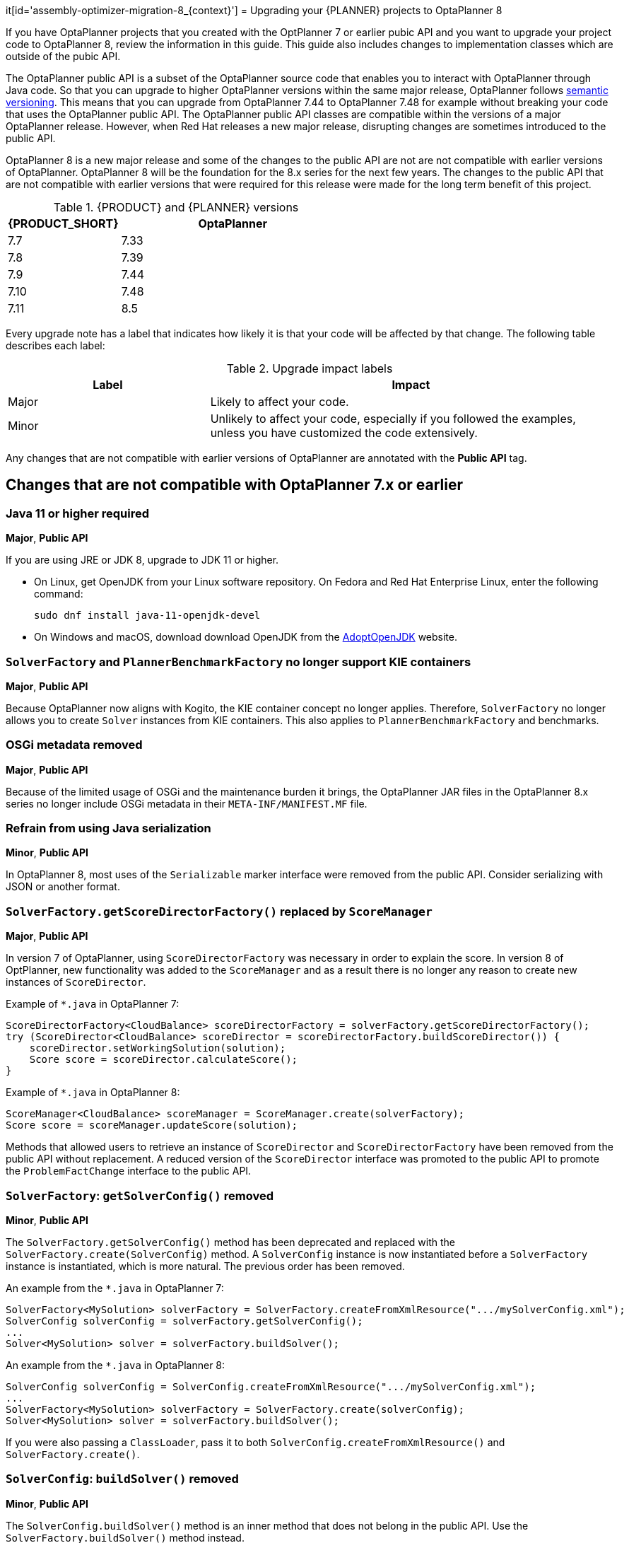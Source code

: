 it[id='assembly-optimizer-migration-8_{context}']
= Upgrading your {PLANNER} projects to OptaPlanner 8

If you have OptaPlanner projects that you created with the OptPlanner 7 or earlier pubic API and you want to upgrade your project code to OptaPlanner 8, review the information in this guide. This guide also includes changes to implementation classes which are outside of the pubic API.

The OptaPlanner public API is a subset of the OptaPlanner source code that enables you to interact with OptaPlanner through Java code. So that you can upgrade to higher OptaPlanner versions within the same major release, OptaPlanner follows https://semver.org/[semantic versioning]. This means that you can upgrade from OptaPlanner 7.44 to OptaPlanner 7.48 for example without breaking your code that uses the OptaPlanner public API. The OptaPlanner public API classes are compatible within the versions of a major OptaPlanner release. However, when Red Hat releases a new major release, disrupting changes are sometimes introduced to the public API.

OptaPlanner 8 is a new major release and some of the changes to the public API are not are not compatible with earlier versions of OptaPlanner. OptaPlanner 8 will be the foundation for the 8.x series for the next few years. The changes to the public API that are not compatible with earlier versions that were required for this release were made for the long term benefit of this project.


.{PRODUCT} and {PLANNER} versions
[cols="1,2", options="header"]
|===

|{PRODUCT_SHORT}
|OptaPlanner

|7.7
|7.33

|7.8
|7.39

|7.9
|7.44

|7.10
|7.48

|7.11
|8.5

|===


Every upgrade note has a label that indicates how likely it is that your code will be affected by that change. The following table describes each label:

.Upgrade impact labels
[cols="1,2", options="header"]
|===

|Label
|Impact

|Major
|Likely to affect your code.

|Minor
|Unlikely to affect your code, especially if you followed the examples, unless you have customized the code extensively.

|===


Any changes that are not compatible with earlier versions of OptaPlanner are annotated with the *Public API* tag.

== Changes that are not compatible with OptaPlanner 7.x or earlier

[discrete]
=== Java 11 or higher required
*Major*, *Public API*

If you are using JRE or JDK 8, upgrade to JDK 11 or higher.

* On Linux, get OpenJDK from your Linux software repository.
On Fedora and Red Hat Enterprise Linux, enter the following command:
+
[source, bash]
----
sudo dnf install java-11-openjdk-devel
----

* On Windows and macOS, download download OpenJDK from the https://adoptopenjdk.net[AdoptOpenJDK] website.

[discrete]
=== `SolverFactory` and `PlannerBenchmarkFactory` no longer support KIE containers
*Major*, *Public API*

Because OptaPlanner now aligns with Kogito, the KIE container concept no longer applies.
Therefore, `SolverFactory` no longer allows you to create `Solver` instances from KIE containers. This also applies to `PlannerBenchmarkFactory` and benchmarks.

[discrete]
=== OSGi metadata removed
*Major*, *Public API*

Because of the limited usage of OSGi and the maintenance burden it brings, the OptaPlanner JAR files in the OptaPlanner 8.x series no longer include OSGi metadata in their `META-INF/MANIFEST.MF` file.

[discrete]
=== Refrain from using Java serialization
*Minor*, *Public API*

In OptaPlanner 8, most uses of the `Serializable` marker interface were removed from the public API. Consider serializing with JSON or another format.

[discrete]
=== `SolverFactory.getScoreDirectorFactory()` replaced by `ScoreManager`
*Major*, *Public API*

In version 7 of OptaPlanner, using `ScoreDirectorFactory` was necessary in order to explain the score.
In version 8 of OptPlanner, new functionality was added to the `ScoreManager` and as a result there is no longer any reason to create new instances of `ScoreDirector`.

Example of `*.java` in OptaPlanner 7:

[source,java]
----
ScoreDirectorFactory<CloudBalance> scoreDirectorFactory = solverFactory.getScoreDirectorFactory();
try (ScoreDirector<CloudBalance> scoreDirector = scoreDirectorFactory.buildScoreDirector()) {
    scoreDirector.setWorkingSolution(solution);
    Score score = scoreDirector.calculateScore();
}
----

Example of `*.java` in OptaPlanner 8:

[source,java]
----
ScoreManager<CloudBalance> scoreManager = ScoreManager.create(solverFactory);
Score score = scoreManager.updateScore(solution);
----

Methods that allowed users to retrieve an instance of `ScoreDirector` and `ScoreDirectorFactory` have been removed from the public API without replacement.
A reduced version of the `ScoreDirector` interface was promoted to the public API to promote the
`ProblemFactChange` interface to the public API.

[discrete]
=== `SolverFactory`: `getSolverConfig()` removed
*Minor*, *Public API*

The `SolverFactory.getSolverConfig()` method has been deprecated and replaced with the `SolverFactory.create(SolverConfig)` method.
A `SolverConfig` instance is now instantiated before a `SolverFactory` instance is instantiated, which is more natural.
The previous order has been removed.

An example from the `*.java` in OptaPlanner 7:

[source,java]
----
SolverFactory<MySolution> solverFactory = SolverFactory.createFromXmlResource(".../mySolverConfig.xml");
SolverConfig solverConfig = solverFactory.getSolverConfig();
...
Solver<MySolution> solver = solverFactory.buildSolver();
----

An example from the `*.java` in OptaPlanner 8:

[source,java]
----
SolverConfig solverConfig = SolverConfig.createFromXmlResource(".../mySolverConfig.xml");
...
SolverFactory<MySolution> solverFactory = SolverFactory.create(solverConfig);
Solver<MySolution> solver = solverFactory.buildSolver();
----

If you were also passing a `ClassLoader`, pass it to both `SolverConfig.createFromXmlResource()` and `SolverFactory.create()`.

[discrete]
=== `SolverConfig`: `buildSolver()` removed
*Minor*, *Public API*

The `SolverConfig.buildSolver()` method is an inner method that does not belong in the public API.
Use the `SolverFactory.buildSolver()` method instead.

An example from the `*.java` in OptaPlanner 7:

[source,java]
----
SolverConfig solverConfig = SolverConfig.createFromXmlResource(".../mySolverConfig.xml");
...
Solver<MySolution> solver = solverConfig.buildSolver();
----

An example from the `*.java` in OptaPlanner 8:

[source,java]
----
SolverConfig solverConfig = SolverConfig.createFromXmlResource(".../mySolverConfig.xml");
...
SolverFactory<MySolution> solverFactory = SolverFactory.create(solverConfig);
Solver<MySolution> solver = solverFactory.buildSolver();
----

[discrete]
=== `PlannerBenchmarkConfig`: `buildPlannerBenchmark()` removed
*Minor*, *Public API*

The `PlannerBenchmarkConfig.buildPlannerBenchmark()` method is an inner method that does not belong in the public API.
Use the `PlannerBenchmarkFactory.buildPlannerBenchmark()` method instead.

An example from the `*.java` in OptaPlanner 7:

[source,java]
----
PlannerBenchmarkConfig benchmarkConfig = PlannerBenchmarkConfig.createFromXmlResource(
        ".../cloudBalancingBenchmarkConfig.xml");
...
PlannerBenchmark benchmark = benchmarkFactory.buildPlannerBenchmark();
----

An example from the `*.java` in OptaPlanner 8:

[source,java]
----
PlannerBenchmarkConfig benchmarkConfig = PlannerBenchmarkConfig.createFromXmlResource(
        ".../cloudBalancingBenchmarkConfig.xml");
...
PlannerBenchmarkFactory benchmarkFactory = PlannerBenchmarkFactory.create(benchmarkConfig);
PlannerBenchmark benchmark = benchmarkFactory.buildPlannerBenchmark();
----

[discrete]
=== `SolverFactory`: `cloneSolverFactory()` removed
*Minor*, *Public API*

The `SolverFactory.cloneSolverFactory()` method has been deprecated and replaced with the `new SolverConfig(SolverConfig)` copy constructors and the `SolverFactory.cloneSolverFactory()` method has been removed.

An example from the `*.java` in OptaPlanner 7:

[source,java]
----
private SolverFactory<MySolution> base;

public void userRequest(..., long userInput) {
    SolverFactory<MySolution> solverFactory = base.cloneSolverFactory();
    solverFactory.getSolverConfig()
            .getTerminationConfig()
            .setMinutesSpentLimit(userInput);
    Solver<MySolution> solver = solverFactory.buildSolver();
    ...
}
----

An example from the `*.java` in OptaPlanner 8:

[source,java]
----
private SolverConfig base;

public void userRequest(..., long userInput) {
    SolverConfig solverConfig = new SolverConfig(base); // Copy it
    solverConfig.getTerminationConfig()
            .setMinutesSpentLimit(userInput);
    SolverFactory<MySolution> solverFactory = SolverFactory.create(solverConfig);
    Solver<MySolution> solver = solverFactory.buildSolver();
    ...
}
----

[discrete]
=== `SolverFactory`: `createEmpty()` removed
*Minor*, *Public API*

The `SolverFactory.createEmpty()` method has been deprecated and replaced with the `new SolverConfig()` method.
The `SolverFactory.createEmpty()` method has been removed.

An example from the `*.java` in OptaPlanner 7:

[source,java]
----
SolverFactory<MySolution> solverFactory = SolverFactory.createEmpty();
SolverConfig solverConfig = solverFactory.getSolverConfig()
...
Solver<MySolution> solver = solverFactory.buildSolver();
----

An example from the `*.java` in OptaPlanner 8:

[source,java]
----
SolverConfig solverConfig = new SolverConfig();
...
SolverFactory<MySolution> solverFactory = SolverFactory.create(solverConfig);
Solver<MySolution> solver = solverFactory.buildSolver();
----

[discrete]
=== XML <solver/> root element now belongs to the https://www.optaplanner.org/xsd/solver namespace
*Major*, *Public API*

OptaPlanner now provides an XML schema definition for the solver configuration.
Although OptaPlanner retains compatibility with previous versions of the existing XML configuration,
migrating to the XSD is strongly recommended because OptaPlanner might support only valid configuration XML in the future.

An example from the `*SolverConfig.xml` file in OptaPlanner 7:

[source,xml]
----
<?xml version="1.0" encoding="UTF-8"?>
<solver>
  ...
</solver>
----

An example from the `*SolverConfig.xml` file in OptaPlanner 8:

[source,xml]
----
<?xml version="1.0" encoding="UTF-8"?>
<solver xmlns="https://www.optaplanner.org/xsd/solver" xmlns:xsi="http://www.w3.org/2001/XMLSchema-instance" xsi:schemaLocation="https://www.optaplanner.org/xsd/solver https://www.optaplanner.org/xsd/solver/solver.xsd">
  ...
</solver>
----

Using the XSD might require reordering some of the XML elements of the configuration.
Use code completion in the IDE to migrate to a valid XML.

[discrete]
=== Property `subPillarEnabled` in move selector configuration has been removed
*Minor*, *Public API*

The `subPillarEnabled` property on `PillarSwapMoveSelector` and `PillarChangeMoveSelector` has been deprecated and replaced by a new property, `subPillarType`.
The `subPillarEnabled` property has been removed.

An example from the `*SolverConfig.xml` and `*BenchmarkConfig.xml` files in OptaPlanner 7:

[source,xml]
----
      <pillar...MoveSelector>
        ...
        <pillarSelector>
          <subPillarEnabled>false</subPillarEnabled>
          ...
        </pillarSelector>
        ...
      </pillar...MoveSelector>
----

An example from the `*SolverConfig.xml` and `*BenchmarkConfig.xml` files in OptaPlanner 8:

[source,xml]
----
      <pillar...MoveSelector>
        <subPillarType>NONE</subPillarType>
        <pillarSelector>
          ...
        </pillarSelector>
        ...
      </pillar...MoveSelector>
----

[discrete]
=== `Solver`: `getScoreDirectorFactory()` removed
*Major*, *Public API*

The `getScoreDirectorFactory()` method has been deprecated and has now been removed from both `Solver` and
`SolverFactory` classes.

You no longer need to create a `Solver` instance just to calculate or explain a score in the UI.
Use the `ScoreManager` API instead.

An example from the `*.java` in OptaPlanner 7:

[source,java]
----
SolverFactory<VehicleRoutingSolution> solverFactory = SolverFactory.createFromXmlResource(...);
Solver<VehicleRoutingSolution> solver = solverFactory.buildSolver();
uiScoreDirectorFactory = solver.getScoreDirectorFactory();
...
----

An example from the `*.java` in OptaPlanner 8:

[source,java]
----
SolverFactory<VehicleRoutingSolution> solverFactory = SolverFactory.createFromXmlResource(...);
ScoreManager<VehicleRoutingSolution> scoreManager = ScoreManager.create(solverFactory);
...
----

`ScoreDirectorFactory` should not be used anymore, as it's always been outside the public API and all of its functionality is exposed in various parts of the public API.

[discrete]
=== `Solver.explainBestScore()` removed
*Major*, *Public API*

The `explainBestScore()` method on the `Solver` interface has been deprecated in 7.x and now removed.
The same information can be obtained through the new `ScoreManager` API.

Red Hat recommends that you do not parse the results of this method call in any way.

An example from the `*.java` in OptaPlanner 7:

[source,java]
----
solver = ...;
scoreExplanation = solver.explainBestScore();
----

An example from the `*.java` in OptaPlanner 8:

[source,java]
----
MySolution solution = ...;
ScoreManager<MySolution> scoreManager = ...;
scoreExplanation = scoreManager.explainScore(solution);
----

[discrete]
=== ``Solver``'s `getBestSolution()`, `getBestScore()` and `getTimeMillisSpent()` removed
*Minor*, *Public API*

Several methods on the `Solver` interface have been deprecated in 7.x and have been removed.
You can obtain the same information by registering an `EventListener` through the `Solver.addEventListener(...)`.

An example from the `*.java` in OptaPlanner 7:

[source,java]
----
solver = ...;
solution = solver.getBestSolution();
score = solver.getBestScore();
timeMillisSpent = solver.getTimeMillisSpent();
----

An example from the `*.java` in OptaPlanner 8:

[source,java]
----
solver = ...;
solver.addEventListener(event -> {
    solution = event.getNewBestSolution();
    score = event.getNewBestScore();
    timeMillisSpent = event.getTimeMillisSpent();
});
----

[discrete]
=== Annotation scanning has been removed
*Major*, *Public API*

The `<scanAnnotatedClasses/>` directive in solver configuration has been deprecated in 7.x and now removed.

An example from the `*.xml` file in OptaPlanner 7:

[source,xml]
----
<solver>
    ...
    <scanAnnotatedClasses/>
    ...
</solver>
----

An example from the `*.xml` file in OptaPlanner 8:

[source,xml]
----
<solver>
    ...
    <solutionClass>...</solutionClass>
    <entityClass>...</entityClass>
    ...
</solver>
----

[discrete]
=== New package for `@PlanningFactProperty` and `@PlanningFactCollectionProperty`
*Major*, *Public API*

The `@PlanningFactProperty` and `@PlanningFactCollectionProperty` now share the same package with other similar annotations, such as `@PlanningSolution`.
The old annotations have been deprecated in 7.x and removed.

An example from the `*.java` in OptaPlanner 7:

[source,java]
----
import org.optaplanner.core.api.domain.solution.drools.ProblemFactCollectionProperty;
import org.optaplanner.core.api.domain.solution.drools.ProblemFactProperty;
----

An example from the `*.java` in OptaPlanner 8:

[source,java]
----
import org.optaplanner.core.api.domain.solution.ProblemFactCollectionProperty;
import org.optaplanner.core.api.domain.solution.ProblemFactProperty;
----

[discrete]
=== `filterClassList` replaced by a single filterClass
*Minor*, *Public API*

The configuration of `EntitySelector`, `ValueSelector` and `MoveSelector` now has a single filter class in both the configuration API and the solver configuration XML.

In practice, you do not need multiple selection filter classes often, and you can replace them with a single selection filter class that implements the logic of all of them.
Passing a single selection class now requires less boilerplate code.

An example from the `*.java` file in OptaPlanner 7:

[source,java]
----
ValueSelectorConfig valueSelectorConfig = new ValueSelectorConfig();
valueSelectorConfig.setFilterClassList(Collections.singletonList(MySelectionFilterClass.class));
----

An example from the `*.java` file in OptaPlanner 8:

[source,java]
----
ValueSelectorConfig valueSelectorConfig = new ValueSelectorConfig();
valueSelectorConfig.setFilterClass(MySelectionFilterClass.class);
----

.Replacing multiple selection filter classes with a single selection filter class

An example from the `*.xml` file in OptaPlanner 7:

[source,xml]
----
<swapMoveSelector>
  <entitySelector>
    <filterClass>com.example.FilterA</filterClass>
    <filterClass>com.example.FilterB</filterClass>
  </entitySelector>
</swapMoveSelector>
----

An example from the `*.java` file in OptaPlanner 7:

[source,java]
----
package com.example;
...
public class FilterA implements SelectionFilter<MySolution, MyPlanningEntity> {

    @Override
    public boolean accept(ScoreDirector<MySolution> scoreDirector, MyPlanningEntity selection) {
        return selection.getValue() < 500;
    }
}
----

[source,java]
----
package com.example;
...
public class FilterB implements SelectionFilter<MySolution, MyPlanningEntity> {

    @Override
    public boolean accept(ScoreDirector<MySolution> scoreDirector, MyPlanningEntity selection) {
        return selection.getOrder() == Order.ASC;
    }
}
----

An example from the `*.xml` file in OptaPlanner 8:

[source,xml]
----
<swapMoveSelector>
  <entitySelector>
    <filterClass>com.example.SingleEntityFilter</filterClass>
  </entitySelector>
</swapMoveSelector>
----

An example from the `*.java` file in OptaPlanner 8:

[source,java]
----
package com.example;
...
public class SingleEntityFilter implements SelectionFilter<MySolution, MyPlanningEntity> {

    @Override
    public boolean accept(ScoreDirector<MySolution> scoreDirector, MyPlanningEntity selection) {
        return selection.getValue() < 500 && selection.getOrder() == Order.ASC;
    }
}
----

[discrete]
=== `AcceptorConfig` renamed to `LocalSearchAcceptorConfig`
*Minor*

This only impacts the configuration API. The solver configuration XML file remains intact.

Naming consistency with other local-search-specific configuration classes has been implemented.

An example from the `*.java` file in OptaPlanner 7:

[source,java]
----
LocalSearchPhaseConfig localSearchPhaseConfig = new LocalSearchPhaseConfig()
        .withAcceptorConfig(new AcceptorConfig().withEntityTabuSize(5));
----

An example from the `*.java` file in OptaPlanner 8:

[source,java]
----
LocalSearchPhaseConfig localSearchPhaseConfig = new LocalSearchPhaseConfig()
        .withAcceptorConfig(new LocalSearchAcceptorConfig().withEntityTabuSize(5));
----

[discrete]
=== Custom properties XML configuration format changes
*Minor*, *Public API*

This issue only impacts the solver configuration XML, specifically `<scoreDirectorFactory/>`, `<moveIteratorFactory/>`,
`<moveListFactory/>`, `<partitionedSearch/>` and `<customPhase/>`.

This change was made to enforce the structure of the configuration XML in build time.

An example from the `*.xml` file in OptaPlanner 7:

[source,xml]
----
<partitionedSearch>
  <solutionPartitionerClass>com.example.MySolutionPartitioner</solutionPartitionerClass>
  <solutionPartitionerCustomProperties>
    <partCount>4</partCount> <!-- a custom property -->
    <minimumProcessListSize>300</minimumProcessListSize> <!-- a custom property -->
  </solutionPartitionerCustomProperties>
</partitionedSearch>
----

An example from the `*.xml` file in OptaPlanner 8:

[source,xml]
----
<partitionedSearch>
  <solutionPartitionerClass>com.example.MySolutionPartitioner</solutionPartitionerClass>
  <solutionPartitionerCustomProperties>
    <property name="partCount" value="4"/> <!-- a custom property -->
    <property name="minimumProcessListSize" value="300"/> <!-- a custom property -->
  </solutionPartitionerCustomProperties>
</partitionedSearch>
----

[discrete]
=== `<variableNameInclude/>` elements are now wrapped by the `<variableNameIncludes/>` element
*Minor*, *Public API*

The update only impacts the solver configuration XML, specifically the `<swapMoveSelector/>` and `<pillarSwapMoveSelector/>`.

The change was made to enforce the structure of the configuration XML in build time.

An example from the `*.xml` file in OptaPlanner 7:

[source,xml]
----
<swapMoveSelector>
  <variableNameInclude>variableA</variableNameInclude>
  <variableNameInclude>variableB</variableNameInclude>
</swapMoveSelector>
----

An example from the `*.xml` file in OptaPlanner 8:

[source,xml]
----
<swapMoveSelector>
  <variableNameIncludes>
    <variableNameInclude>variableA</variableNameInclude>
    <variableNameInclude>variableB</variableNameInclude>
  </variableNameIncludes>
</swapMoveSelector>
----

[discrete]
=== `Solution` interface removed
*Minor*, *Public API*

The `Solution` interface has been deprecated and removed. The `AbstractSolution` interface which is only used by {CENTRAL} has also been removed.

Remove the `Solution` interface, annotate the `getScore()` method with `@PlanningScore`
and replace the `getProblemFacts()` method with a `@ProblemFactCollectionProperty` annotation directly on every problem fact getter (or field).

An example from the `*.java` file in OptaPlanner 7:

[source,java]
----
@PlanningSolution
public class CloudBalance implements Solution<HardSoftScore> {

    private List<CloudComputer> computerList;
    ...

    private HardSoftScore score;

    @ValueRangeProvider(id = "computerRange")
    public List<CloudComputer> getComputerList() {...}

    public HardSoftScore getScore() {...}
    public void setScore(HardSoftScore score) {...}

    public Collection<? extends Object> getProblemFacts() {
        List<Object> facts = new ArrayList<Object>();
        facts.addAll(computerList);
        ...
        return facts;
    }

}
----

An example from the `*.java` file in OptaPlanner 8:

[source,java]
----
@PlanningSolution
public class CloudBalance {

    private List<CloudComputer> computerList;
    ...

    private HardSoftScore score;

    @ValueRangeProvider(id = "computerRange")
    @ProblemFactCollectionProperty
    public List<CloudComputer> getComputerList() {...}

    @PlanningScore
    public HardSoftScore getScore() {...}
    public void setScore(HardSoftScore score) {...}

}
----

For a single problem fact that is not wrapped in a `Collection`, use the `@ProblemFactProperty` annotation, as shown in the following example, with field annotations this time:

An example from the `*.java` file in OptaPlanner 7:

[source,java]
----
@PlanningSolution
public class CloudBalance implements Solution<HardSoftScore> {

    private CloudParametrization parametrization;
    private List<CloudBuilding> buildingList;
    @ValueRangeProvider(id = "computerRange")
    private List<CloudComputer> computerList;
    ...

    public Collection<? extends Object> getProblemFacts() {
        List<Object> facts = new ArrayList<Object>();
        facts.add(parametrization); // not a Collection
        facts.addAll(buildingList);
        facts.addAll(computerList);
        ...
        return facts;
    }

}
----

An example from the `*.java` file in OptaPlanner 8:

[source,java]
----
@PlanningSolution
public class CloudBalance {

    @ProblemFactProperty
    private CloudParametrization parametrization;
    @ProblemFactCollectionProperty
    private List<CloudBuilding> buildingList;
    @ValueRangeProvider(id = "computerRange")
    @ProblemFactCollectionProperty
    private List<CloudComputer> computerList;
    ...

}
----

Don't add the `@ProblemFactCollectionProperty` annotation on getters (or fields) that have a `@PlanningEntityCollectionProperty` annotation.

[discrete]
=== `BestSolutionChangedEvent`: `isNewBestSolutionInitialized()` removed
*Minor*, *Public API*

The `BestSolutionChangedEvent.isNewBestSolutionInitialized()` method has been deprecated and replaced with the `BestSolutionChangedEvent.getNewBestSolution().getScore().isSolutionInitialized()` method. The `BestSolutionChangedEvent.isNewBestSolutionInitialized()` method has been removed.

An example from the `*.java` file in OptaPlanner 7:

[source,java]
----
    public void bestSolutionChanged(BestSolutionChangedEvent<CloudBalance> event) {
        if (event.isEveryProblemFactChangeProcessed()
                && event.isNewBestSolutionInitialized()) {
            ...
        }
    }
----

An example from the `*.java` file in OptaPlanner 8:

[source,java]
----
    public void bestSolutionChanged(BestSolutionChangedEvent<CloudBalance> event) {
        if (event.isEveryProblemFactChangeProcessed()
                && event.getNewBestSolution().getScore().isSolutionInitialized()) {
            ...
        }
    }
----

If you also check `isFeasible()`, it is enough because it also checks if the solution is initialized.

An example from the `*.java` file in OptaPlanner 8:

[source,java]
----
    public void bestSolutionChanged(BestSolutionChangedEvent<CloudBalance> event) {
        if (event.isEveryProblemFactChangeProcessed()
                // isFeasible() checks isSolutionInitialized() too
                && event.getNewBestSolution().getScore().isFeasible()) {
            ...
        }
    }
----

[discrete]
=== `<valueSelector>`: `variableName` is now an attribute
*Minor*, *Public API*

When power-tweaking move selectors, such as `<changeMoveSelector>`, in a use case with multiple planning variables, the `<variableName>` XML element has been replaced by a `variableName="..."` XML attribute.
This change reduces the solver configuration verbosity.
After being deprecated for the entire 7.x series, the old way has now been removed.

An example from the `*SolverConfig.xml` and `*BenchmarkConfig.xml` files in OptaPlanner 7:

[source,xml]
----
  <valueSelector>
    <variableName>room</variableName>
  </valueSelector>
----

An example from the `*SolverConfig.xml` and `*BenchmarkConfig.xml` files in OptaPlanner 8:

[source,xml]
----
  <valueSelector variableName="room"/>
----

[discrete]
=== Partitioned Search: `threadFactoryClass` removed
*Minor*, *Public API*

Now that `<solver>` has supported a `<threadFactoryClass>` element for a while, the `<threadFactoryClass>` element under `<partitionedSearch>` has been removed.

An example from the `*SolverConfig.xml` and `*BenchmarkConfig.xml` files in OptaPlanner 7:

[source,xml]
----
  <solver>
    ...
    <partitionedSearch>
      <threadFactoryClass>...MyAppServerThreadFactory</threadFactoryClass>
      ...
    </partitionedSearch>
  </solver>
----

An example from the `*SolverConfig.xml` and `*BenchmarkConfig.xml` files in OptaPlanner 8:

[source,xml]
----
  <solver>
    <threadFactoryClass>...MyAppServerThreadFactory</threadFactoryClass>
    ...
    <partitionedSearch>
      ...
    </partitionedSearch>
  </solver>
----

[discrete]
=== `SimpleDoubleScore` and `HardSoftDoubleScore` removed
*Minor*, *Public API*

The use of double-based score types has been is not recommended because it can cause score corruption.
They have been removed.

An example from the `*.java` file in OptaPlanner 7:

[source,java]
----
@PlanningSolution
public class MyPlanningSolution {

    private SimpleDoubleScore score;

    ...

}
----

An example from the `*.java` file in OptaPlanner 8:

[source,java]
----
@PlanningSolution
public class MyPlanningSolution {

    private SimpleLongScore score;

    ...

}
----

[discrete]
=== `Score.toInitializedScore()` removed
*Minor*, *Public API*

The `Score.toInitializedScore()` method was deprecated and replaced with the `Score.withInitScore(int)` method in 7.x and is now removed.

An example from the `*.java` file in OptaPlanner 7:

[source,java]
----
score = score.toInitializedScore();
----

An example from the `*.java` in OptaPlanner 8:

[source,java]
----
score = score.withInitScore(0);
----

[discrete]
=== Various justification `Comparators` removed
*Minor*, *Public API*

The following `Comparator` implementations were deprecated in 7.x and now removed:

- `org.optaplanner.core.api.score.comparator.NaturalScoreComparator`
- `org.optaplanner.core.api.score.constraint.ConstraintMatchScoreComparator`
- `org.optaplanner.core.api.score.constraint.ConstraintMatchTotalScoreComparator`
- `org.optaplanner.core.api.score.constraint.IndictmentScoreComparator`

An example from the `*.java` file in OptaPlanner 7:

[source,java]
----
NaturalScoreComparator comparator = new NaturalScoreComparator();
ConstraintMatchScoreComparator comparator2 = new ConstraintMatchScoreComparator();
----

An example from the `*.java` file in OptaPlanner 8:

[source,java]
----
Comparator<Score> comparator = Comparable::compareTo;
Comparator<ConstraintMatch> comparator2 = Comparator.comparing(ConstraintMatch::getScore);
----

[discrete]
=== `FeasibilityScore` removed
*Minor*, *Public API*

The `FeasibilityScore` interface has been deprecated in 7.x and its only method `isFeasible()` moved to the `Score`
supertype.
The interface has now been removed.

Users should refer to their ``Score``s by their ultimate type, for example `HardSoftScore` as opposed to `Score`.

[discrete]
=== `@PlanningEntity.movableEntitySelectionFilter` removed
*Minor*, *Public API*

The `movableEntitySelectionFilter` field on `@PlanningEntity` annotation has been deprecated in 7.x and a new field
`pinningFilter` has been introduced, the name of which bears a clear relation to the `@PlanningPin` annotation.
This filter implements a new `PinningFilter` interface, returning true if the entity is pinned, and false if movable.
The logic of this new filter is therefore inverted as compared to the old filter.

Users should update their `@PlanningEntity` annotations, supplying the new filter instead of the old.
The old field has now been removed.

An example from the `*.java` in OptaPlanner 7:

[source,java]
----
@PlanningEntity(movableEntitySelectionFilter = MyMovableEntitySelectionFilter.class)
----

An example from the `*.java` file in OptaPlanner 8:

[source,java]
----
@PlanningEntity(pinningFilter = MyPinningFilter.class)
----

[discrete]
=== `@PlanningVariable.reinitializeVariableEntityFilter` removed
*Minor*, *Public API*

The `reinitializeVariableEntityFilter` field on `@PlanningVariable` annotation has been deprecated for removal in 7.x and now removed.


[discrete]
=== `*ScoreHolder` classes turned into interfaces
*Minor*, *Public API*

In OptaPlanner 7, `ScoreHolder` classes, used exclusively for Drools score calculation, exposed a number of public methods which, if used, allowed the user to unintentionally corrupt or otherwise negatively affect their scores.

In OptaPlanner 8, these methods have been removed and the classes have been turned into interfaces.
You probably don't use any of the removed, potentially harmful methods, so there will be no impact on your code.

If that is not the case, you will find suitable replacements in the public API in areas of score explanation and
constraint configuration.

[discrete]
=== `ValueRangeFactory` class now final
*Minor*

`ValueRangeFactory` class is a factory class that has only static methods.
There is no need for the users to extend this class, and it has therefore been made `final`.

An example from the `*.java` file in OptaPlanner 7:

[source,java]
----
class MyValueRangeFactory extends ValueRangeFactory {
    ...
}
----

An example from the `*.java` file in OptaPlanner 8:

[source,java]
----
class MyValueRangeFactory {
    ...
}
----

[discrete]
=== `ConstraintMatchTotal` and `Indictment` are now interfaces
*Minor*, *Public API*

`ConstraintMatchTotal` and `Indictment` classes have been converted into interfaces. As a result, their implementations were moved out of the public API, together with methods that allowed them to mutate their state.
These methods were never intended for the public API, and therefore there is no replacement for them.

You might still need the instances themselves if you choose to implement `ConstraintMatchAwareIncrementalScoreCalculator`:

[source,java]
----
ConstraintMatchTotal maximumCapacityMatchTotal = new ConstraintMatchTotal(...);
----

An example from the `*.java` file in OptaPlanner 8:

[source,java]
----
ConstraintMatchTotal maximumCapacityMatchTotal = new DefaultConstraintMatchTotal(...);
----

[discrete]
=== `ScoreManager`: generic type `Score` added
*Major*, *Public API*

The `ScoreManager` and `ScoreExplanation` APIs now have the generic type `Score` to avoid downcasts in your code, for example from `Score` to `HardSoftScore`.

An example from the `*.java` file in OptaPlanner 7:

[source,java]
----
    @Inject // or @Autowired
    ScoreManager<TimeTable> scoreManager;
----

An example from the `*.java` file in OptaPlanner 8:

[source,java]
----
    @Inject // or @Autowired
    ScoreManager<TimeTable, HardSoftScore> scoreManager;
----

An example from the `*.java` in OptaPlanner 7:

[source,java]
----
    ScoreExplanation<TimeTable> explanation = scoreManager.explainScore(timeTable);
    HardSoftScore score = (HardSoftScore) explanation.getScore();
----

An example from the `*.java` file in OptaPlanner 8:

[source,java]
----
    ScoreExplanation<TimeTable, HardSoftScore> explanation = scoreManager.explainScore(timeTable);
    HardSoftScore score = explanation.getScore();
----

[discrete]
=== `ConstraintMatchTotal`, `ConstraintMatch` and `Indictment`: generic type `Score` added
*Major*

Similar to `ScoreManager` and `ScoreExplanation`, the `ConstraintMatchTotal`, `ConstraintMatch` and `Indictment` APIs
now have a generic type `Score` to avoid downcasts in your code, for example from `Score` to `HardSoftScore`.

An example from the `*.java` in OptaPlanner 7:

[source,java]
----
    ScoreExplanation<TimeTable> explanation = scoreManager.explainScore(timeTable);
    Map<String, ConstraintMatchTotal> constraintMatchTotalMap = scoreExplanation.getConstraintMatchTotalMap();
    ConstraintMatchTotal constraintMatchTotal = constraintMatchTotalMap.get(contraintId);
    HardSoftScore totalScore = (HardSoftScore) constraintMatchTotal.getScore();
----

An example from the `*.java` file in OptaPlanner 8:

[source,java]
----
    ScoreExplanation<TimeTable, HardSoftScore> explanation = scoreManager.explainScore(timeTable);
    Map<String, ConstraintMatchTotal<HardSoftScore>> constraintMatchTotalMap = scoreExplanation.getConstraintMatchTotalMap();
    ConstraintMatchTotal<HardSoftScore> constraintMatchTotal = constraintMatchTotalMap.get(contraintId);
    HardSoftScore totalScore = constraintMatchTotal.getScore();
----

An example from the `*.java` in OptaPlanner 7:

[source,java]
----
    ScoreExplanation<TimeTable> explanation = scoreManager.explainScore(timeTable);
    Map<Object, Indictment> indictmentMap = scoreExplanation.getIndictmentMap();
    Indictment indictment = indictmentMap.get(lesson);
    HardSoftScore totalScore = (HardSoftScore) indictment.getScore();
----

An example from the `*.java` file in OptaPlanner 8:

[source,java]
----
    ScoreExplanation<TimeTable, HardSoftScore> explanation = scoreManager.explainScore(timeTable);
    Map<Object, Indictment<HardSoftScore>> indictmentMap = scoreExplanation.getIndictmentMap();
    Indictment<HardSoftScore> indictment = indictmentMap.get(lesson);
    HardSoftScore totalScore = indictment.getScore();
----


[discrete]
=== `ConstraintMatchAwareIncrementalScoreCalculator`: generic type `Score` added
*Minor*

The interface `ConstraintMatchAwareIncrementalScoreCalculator`
now also has a generic type parameter for `Score` to avoid raw type usages of `ConstraintMatchTotal` and `Indictment`.

An example from the `*.java` file in OptaPlanner 7:

[source,java]
----
public class MachineReassignmentIncrementalScoreCalculator
        implements ConstraintMatchAwareIncrementalScoreCalculator<MachineReassignment> {

    @Override
    public Collection<ConstraintMatchTotal> getConstraintMatchTotals() {
        ...
    }


    @Override
    public Map<Object, Indictment> getIndictmentMap() {
        ...
    }

}
----

An example from the `*.java` file in OptaPlanner 8:

[source,java]
----
public class MachineReassignmentIncrementalScoreCalculator
        implements ConstraintMatchAwareIncrementalScoreCalculator<MachineReassignment, HardSoftLongScore> {

    @Override
    public Collection<ConstraintMatchTotal<HardSoftLongScore>> getConstraintMatchTotals() {
        ...
    }


    @Override
    public Map<Object, Indictment<HardSoftLongScore>> getIndictmentMap() {
        ...
    }

}
----

[discrete]
=== `AbstractCustomPhaseCommand` was removed
*Minor*, *Public API*

The abstract class `AbstractCustomPhaseCommand` was removed.
Any class that extends it should directly implement the `CustomPhaseCommand` interface.

An example from the `*.java` file in OptaPlanner 7:

[source,java]
----
public class DinnerPartySolutionInitializer extends AbstractCustomPhaseCommand<DinnerParty> {

    @Override
    public void changeWorkingSolution(ScoreDirector<DinnerParty> scoreDirector) {
        ...
    }

}
----

An example from the `*.java` file in OptaPlanner 8:

[source,java]
----
public class DinnerPartySolutionInitializer implements CustomPhaseCommand<DinnerParty> {

    @Override
    public void changeWorkingSolution(ScoreDirector<DinnerParty> scoreDirector) {
        ...
    }

}
----

[discrete]
=== Score calculators become public API
*Major*

The interfaces `EasyScoreCalculator`, `IncrementalScoreCalculator`, and `ConstraintMatchAwareIncrementalScoreCalculator`
have moved to a new package in the public API.
Their deprecated counterparts have been removed.
The deprecated class `org.optaplanner.core.impl.score.director.incremental.AbstractIncrementalScoreCalculator`
has also been removed.
Replace the use of the removed interfaces and classes with their counterparts in the public API.

An example from the `*EasyScoreCalculator.java*` file in OptaPlanner 7:

[source,xml]
----
  ...
  import org.optaplanner.core.impl.score.director.easy.EasyScoreCalculator;
  ...

  public class CloudBalancingEasyScoreCalculator implements EasyScoreCalculator<CloudBalance> {
    ...
  }
----

An example from the `*EasyScoreCalculator.java*` file in OptaPlanner 8:

[source,xml]
----
  ...
  import org.optaplanner.core.api.score.calculator.EasyScoreCalculator;
  ...

  public class CloudBalancingEasyScoreCalculator implements EasyScoreCalculator<CloudBalance, HardSoftScore> {
    ...
  }
----

An example from the `*IncrementalScoreCalculator.java*` file in OptaPlanner 7:

[source,xml]
----
  ...
  import org.optaplanner.core.impl.score.director.incremental.AbstractIncrementalScoreCalculator;
  ...

  public class CloudBalancingIncrementalScoreCalculator extends AbstractIncrementalScoreCalculator<CloudBalance> {
    ...
  }
----

An example from the `*IncrementalScoreCalculator.java*` file in OptaPlanner 8:

[source,xml]
----
  ...
  import org.optaplanner.core.api.score.calculator.IncrementalScoreCalculator;
  ...

  public class CloudBalancingIncrementalScoreCalculator implements IncrementalScoreCalculator<CloudBalance, HardSoftScore> {
    ...
  }
----

An example from the `*ConstraintMatchAwareIncrementalScoreCalculator.java*` file in OptaPlanner 7:

[source,xml]
----
  ...
  import org.optaplanner.core.impl.score.director.incremental.AbstractIncrementalScoreCalculator;
  import org.optaplanner.core.impl.score.director.incremental.ConstraintMatchAwareIncrementalScoreCalculator;
  ...

  public class CheapTimeConstraintMatchAwareIncrementalScoreCalculator
        extends AbstractIncrementalScoreCalculator<CheapTimeSolution>
        implements ConstraintMatchAwareIncrementalScoreCalculator<CheapTimeSolution> {
    ...
  }
----

An example from the `*ConstraintMatchAwareIncrementalScoreCalculator.java*` file in OptaPlanner 8:

[source,xml]
----
  ...
  import org.optaplanner.core.api.score.calculator.ConstraintMatchAwareIncrementalScoreCalculator;
  ...

  public class CheapTimeConstraintMatchAwareIncrementalScoreCalculator
        implements ConstraintMatchAwareIncrementalScoreCalculator<CheapTimeSolution, HardMediumSoftLongScore> {
    ...
  }
----

[discrete]
=== `PlannerBenchmarkFactory`: `createFromSolverFactory()` removed
*Major*, *Public API*

The `PlannerBenchmarkFactory.createFromSolverFactory()` method has been deprecated and replaced with the
`PlannerBenchmarkFactory.createFromSolverConfigXmlResource(String)` method. The `PlannerBenchmarkFactory.createFromSolverFactory()` method has been removed.


An example from the `*.java` file in OptaPlanner 7:

[source,java]
----
SolverFactory<CloudBalance> solverFactory = SolverFactory.createFromXmlResource(
        ".../cloudBalancingSolverConfig.xml");
PlannerBenchmarkFactory benchmarkFactory = PlannerBenchmarkFactory.createFromSolverFactory(solverFactory);
----

An example from the `*.java` file in OptaPlanner 8:

[source,java]
----
PlannerBenchmarkFactory benchmarkFactory = PlannerBenchmarkFactory.createFromSolverConfigXmlResource(
        ".../cloudBalancingSolverConfig.xml");
----

If you programmatically adjust the solver configuration, you can use `PlannerBenchmarkConfig.createFromSolverConfig(SolverConfig)`
and then `PlannerBenchmarkFactory.create(PlannerBenchmarkConfig)` instead.

[discrete]
=== `PlannerBenchmarkFactory`: `getPlannerBenchmarkConfig()` removed
*Minor*, *Public API*

The `PlannerBenchmarkFactory.getPlannerBenchmarkConfig()` method has been deprecated and replaced with the
`PlannerBenchmarkFactory.create(PlannerBenchmarkConfig)` method.
A `PlannerBenchmarkConfig` instance is now instantiated before a `PlannerBenchmarkFactory` instance is instantiated. This order is more logical.
`PlannerBenchmarkFactory.getPlannerBenchmarkConfig()` has been removed.

An example from the `*.java` file in OptaPlanner 7:

[source,java]
----
PlannerBenchmarkFactory benchmarkFactory = PlannerBenchmarkFactory.createFromXmlResource(
        ".../cloudBalancingBenchmarkConfig.xml");
PlannerBenchmarkConfig benchmarkConfig = benchmarkFactory.getPlannerBenchmarkConfig();
...
PlannerBenchmark benchmark = benchmarkFactory.buildPlannerBenchmark();
----

An example from the `*.java` file in OptaPlanner 8:

[source,java]
----
PlannerBenchmarkConfig benchmarkConfig = PlannerBenchmarkConfig.createFromXmlResource(
        ".../cloudBalancingBenchmarkConfig.xml");
...
PlannerBenchmarkFactory benchmarkFactory = PlannerBenchmarkFactory.create(benchmarkConfig);
PlannerBenchmark benchmark = benchmarkFactory.buildPlannerBenchmark();
----

[discrete]
=== XML <plannerBenchmark/> root element now belongs to the https://www.optaplanner.org/xsd/benchmark namespace
*Minor*, *Public API*

OptaPlanner now provides an XML Schema Definition for the benchmark configuration.
Although OptaPlanner keeps compatibility with earlier versions of the existing XML configuration,
migrating to the XSD is strongly recommended as OptaPlanner might support only valid configuration XML in the future.

An example from the `*BenchmarkConfig.xml` file in OptaPlanner 7:

[source,xml]
----
<?xml version="1.0" encoding="UTF-8"?>
<plannerBenchmark>
  ...
</plannerBenchmark>
----

An example from the `*BenchmarkConfig.xml` file in OptaPlanner 8:

[source,xml]
----
<?xml version="1.0" encoding="UTF-8"?>
<plannerBenchmark xmlns="https://www.optaplanner.org/xsd/benchmark" xmlns:xsi="http://www.w3.org/2001/XMLSchema-instance" xsi:schemaLocation="https://www.optaplanner.org/xsd/benchmark https://www.optaplanner.org/xsd/benchmark/benchmark.xsd">
  ...
</plannerBenchmark>
----

Using the XSD might require reordering some of the XML elements of the configuration.
Use code completion in the IDE to migrate to a valid XML.

[discrete]
=== `ProblemBenchmarksConfig`: `xStreamAnnotatedClass` removed
*Major*, *Public API*

The `<xStreamAnnotatedClass/>` has been removed from the `<problemBenchmarks/>` configuration together with the corresponding
`getXStreamAnnotatedClassList()` and `setXStreamAnnotatedClassList()` methods in the `ProblemBenchmarksConfig` class.

An example from the `*.java` in OptaPlanner 7:

[source,java]
----
ProblemBenchmarksConfig problemBenchmarksConfig = new ProblemBenchmarksConfig();
problemBenchmarksConfig.setXStreamAnnotatedClassList(MySolution.class);
----

An example from the `*.java` file in OptaPlanner 8:

[source,java]
----
package com.example;
...
public class MySolutionFileIO extends XStreamSolutionFileIO<MySolution> {
    public MySolutionFileIO() {
        super(MySolution.class);
    }
}

...

ProblemBenchmarksConfig problemBenchmarksConfig = new ProblemBenchmarksConfig();
problemBenchmarksConfig.setSolutionFileIOClass(MySolutionFileIO.class);
----

An example from the `*BenchmarkConfig.xml` file in OptaPlanner 7:

[source,xml]
----
<plannerBenchmark>
...
  <solverBenchmark>
    <problemBenchmarks>
      <xStreamAnnotatedClass>com.example.MySolution</xStreamAnnotatedClass>
      ...
    </problemBenchmarks>
    ...
  </solverBenchmark>
...
</plannerBenchmark>
----

An example from the `*BenchmarkConfig.xml` file in OptaPlanner 8:
[source,xml]
----
<plannerBenchmark>
...
  <solverBenchmark>
    <problemBenchmarks>
      <!-- See the "After in *.java" section to create the MySolutionFileIO. -->
      <solutionFileIOClass>com.example.MySolutionFileIO</solutionFileIOClass>
      ...
    </problemBenchmarks>
    ...
  </solverBenchmark>
...
</plannerBenchmark>
----

[discrete]
=== `BenchmarkAggregatorFrame`: `createAndDisplay(PlannerBenchmarkFactory)` removed
*Minor*

The `BenchmarkAggregatorFrame.createAndDisplay(PlannerBenchmarkFactory)` method has been deprecated and replaced with the `BenchmarkAggregatorFrame.createAndDisplayFromXmlResource(String)` method. The `BenchmarkAggregatorFrame.createAndDisplay(PlannerBenchmarkFactory)` method has been removed.

An example from the `*.java` file in OptaPlanner 7:

[source,java]
----
PlannerBenchmarkFactory benchmarkFactory = PlannerBenchmarkFactory.createFromXmlResource(
        ".../cloudBalancingBenchmarkConfig.xml");
BenchmarkAggregatorFrame.createAndDisplay(benchmarkFactory);
----

An example from the `*.java` file in OptaPlanner 8:

[source,java]
----
BenchmarkAggregatorFrame.createAndDisplayFromXmlResource(
        ".../cloudBalancingBenchmarkConfig.xml");
----

If you programmatically adjust the benchmark configuration, you can use `BenchmarkAggregatorFrame.createAndDisplay(PlannerBenchmarkConfig)` instead.

[discrete]
=== Removed JavaScript expression support in configuration
*Minor*

Various elements of both the solver configuration and benchmark configuration no longer support nested
JavaScript expressions.
Users need to replace these with either auto-configuration or with integer constants.

An example from the `solverConfig.xml` file in OptaPlanner 7:

[source,xml]
----
    <solver>
        ...
        <moveThreadCount>availableProcessorCount - 1</moveThreadCount>
        ...
    </solver>
----

An example from the`solverConfig.xml`file in OptaPlanner 8:

[source,xml]
----
    <solver>
        ...
        <moveThreadCount>1</moveThreadCount> <!-- Alternatively, use "AUTO" or omit entirely. -->
        ...
    </solver>
----

An example from the `benchmarkConfig.xml` file in OptaPlanner 7:

[source,xml]
----
    <plannerBenchmark>
      ...
      <parallelBenchmarkCount>availableProcessorCount - 1</parallelBenchmarkCount>
      ...
    </plannerBenchmark>
----

An example from the`benchmarkConfig.xml` file in OptaPlanner 8:

[source,xml]
----
    <plannerBenchmark>
      ...
      <parallelBenchmarkCount>1</parallelBenchmarkCount> <!-- Alternatively, use "AUTO" or omit entirely. -->
      ...
    </plannerBenchmark>
----

[discrete]
=== Removed the deprecated variable listeners
*Major*, *Public API*

A deprecated interface `VariableListener` from package `org.optaplanner.core.impl.domain.variable.listener` has ben removed,
along with a deprecated interface `StatefulVariableListener`
and a deprecated class `VariableListenerAdapter` in that same package.
Use an interface `VariableListener` from package `org.optaplanner.core.api.domain.variable` instead.

An example of a `*VariableListener.java*` file in OptaPlanner 7:
[source,java]
----
  ...
  import org.optaplanner.core.impl.domain.variable.listener.VariableListenerAdapter;
  ...

  public class MyVariableListener extends VariableListenerAdapter<Object> {

    ...

    @Override
    void afterEntityRemoved(ScoreDirector scoreDirector, Object entity);
      ...
    }

    ...
  }

----

An example from a `*VariableListener.java*` file in OptaPlanner 8:

[source,java]
----
  ...
  import org.optaplanner.core.api.domain.variable.VariableListener;
  ...

  public class MyVariableListener extends VariableListener<MySolution, Object> {

    ...

    @Override
    void afterEntityRemoved(ScoreDirector<MySolution> scoreDirector, Object entity);
      ...
    }

    ...
  }
----

An example of a `*StatefulVariableListener.java*` file in OptaPlanner 7:

[source,java]
----
  ...
  import org.optaplanner.core.impl.domain.variable.listener.StatefulVariableListener;
  ...

  public class MyStatefulVariableListener implements StatefulVariableListener<Object> {

    ...

    @Override
    public void clearWorkingSolution(ScoreDirector scoreDirector) {
      ...
    }

    ...
  }

----

An example from the `*StatefulVariableListener.java*` file in OptaPlanner 8:

[source,java]
----
  ...
  import org.optaplanner.core.api.domain.variable.VariableListener;
  ...

  public class MyStatefulVariableListener implements VariableListener<MySolution, Object> {

    ...

    @Override
    public void close() {
      ...
    }

    ...
  }

----

== Changes between OptaPlanner 8.2.0 and OptaPlanner 8.3.0

[discrete]
=== `ConstraintMatch.compareTo()` inconsistent with `equals()`
*Minor*

The `equals()` override in `ConstraintMatch` has been removed.
As a result, two different `ConstraintMatch` instances are never considered equal.
This contrasts with the `compareTo()` method, which continues to consider two instances equal
if all their field values are equal.

The `equals()` override in `ConstraintMatch` has been removed.
in order to not fail on constraints with non-distinct matches.

